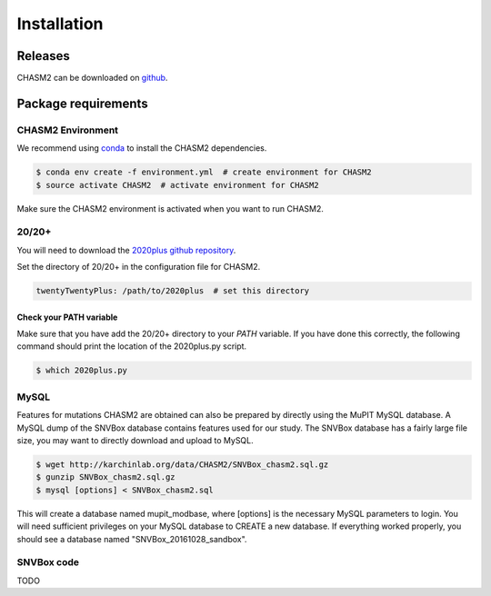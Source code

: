 Installation
------------

.. image:: https://travis-ci.org/KarchinLab/CHASM2.svg?branch=master
    :target: https://travis-ci.org/KarchinLab/CHASM2

Releases
~~~~~~~~

CHASM2 can be downloaded on `github <https://github.com/KarchinLab/CHASM2/releases>`_.

Package requirements
~~~~~~~~~~~~~~~~~~~~

CHASM2 Environment
++++++++++++++++++

We recommend using `conda <https://conda.io/docs/>`_ to install the CHASM2 dependencies.

.. code-block:: bash

   $ conda env create -f environment.yml  # create environment for CHASM2
   $ source activate CHASM2  # activate environment for CHASM2

Make sure the CHASM2 environment is activated when you want to run CHASM2.

20/20+
++++++

You will need to download the `2020plus github repository <https://github.com/KarchinLab/2020plus/releases>`_.

Set the directory of 20/20+ in the configuration file for CHASM2.

.. code-block:: yaml

    twentyTwentyPlus: /path/to/2020plus  # set this directory


Check your PATH variable
========================

Make sure that you have add the 20/20+ directory to your `PATH` variable. If you have done this correctly, the following command should print the location of the 2020plus.py script.

.. code-block:: bash

   $ which 2020plus.py

MySQL
+++++

Features for mutations CHASM2 are obtained  can also be prepared by directly using the MuPIT MySQL database. A MySQL dump of the SNVBox database contains features used for our study. The SNVBox database has a fairly large file size, you may want to directly download and upload to MySQL.

.. code-block:: bash

   $ wget http://karchinlab.org/data/CHASM2/SNVBox_chasm2.sql.gz
   $ gunzip SNVBox_chasm2.sql.gz
   $ mysql [options] < SNVBox_chasm2.sql

This will create a database named mupit_modbase, where [options] is the necessary MySQL parameters to login. You will need sufficient privileges on your MySQL database to CREATE a new database. If everything worked properly, you should see a database named "SNVBox_20161028_sandbox".

SNVBox code
+++++++++++

TODO
